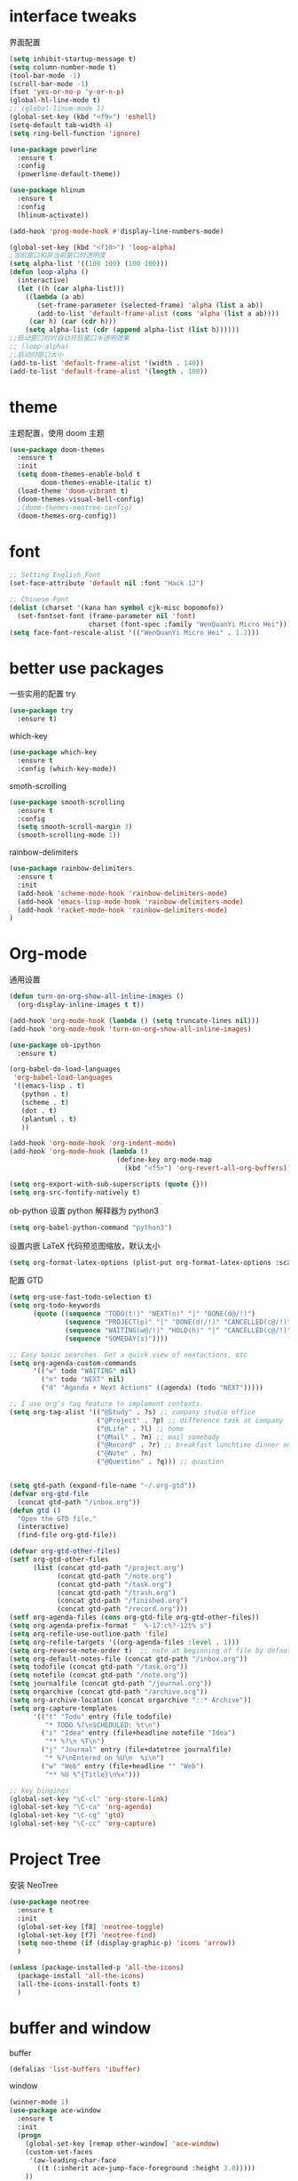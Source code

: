 #+STARTUP: overview
#+OPTION: toc:nil
* interface tweaks
界面配置
#+BEGIN_SRC emacs-lisp
  (setq inhibit-startup-message t)
  (setq column-number-mode t)
  (tool-bar-mode -1)
  (scroll-bar-mode -1)
  (fset 'yes-or-no-p 'y-or-n-p)
  (global-hl-line-mode t)
  ;; (global-linum-mode 1)
  (global-set-key (kbd "<f9>") 'eshell)
  (setq-default tab-width 4)
  (setq ring-bell-function 'ignore)

  (use-package powerline
    :ensure t
    :config
    (powerline-default-theme))

  (use-package hlinum
    :ensure t
    :config
    (hlinum-activate))

  (add-hook 'prog-mode-hook #'display-line-numbers-mode)

  (global-set-key (kbd "<f10>") 'loop-alpha)
  ;当前窗口和非当前窗口时透明度
  (setq alpha-list '((100 100) (100 100)))
  (defun loop-alpha ()
    (interactive)
    (let ((h (car alpha-list)))
      ((lambda (a ab)
         (set-frame-parameter (selected-frame) 'alpha (list a ab))
         (add-to-list 'default-frame-alist (cons 'alpha (list a ab))))
       (car h) (car (cdr h)))
      (setq alpha-list (cdr (append alpha-list (list h))))))
  ;;启动窗口时时自动开启窗口半透明效果
  ;; (loop-alpha)
  ;;启动时窗口大小
  (add-to-list 'default-frame-alist '(width . 140))
  (add-to-list 'default-frame-alist '(length . 100))
#+END_SRC
    
* theme
主题配置，使用 doom 主题
#+BEGIN_SRC emacs-lisp 
  (use-package doom-themes
    :ensure t
    :init
    (setq doom-themes-enable-bold t
          doom-themes-enable-italic t)
    (load-theme 'doom-vibrant t)
    (doom-themes-visual-bell-config)
    ;(doom-themes-neotree-config)
    (doom-themes-org-config))
#+END_SRC

* font
#+BEGIN_SRC emacs-lisp
  ;; Setting English Font
  (set-face-attribute 'default nil :font "Hack 12")
  
  ;; Chinese Font
  (dolist (charset '(kana han symbol cjk-misc bopomofo))
    (set-fontset-font (frame-parameter nil 'font)
                      charset (font-spec :family "WenQuanYi Micro Hei")))
  (setq face-font-rescale-alist '(("WenQuanYi Micro Hei" . 1.2)))
#+END_SRC

* better use packages
一些实用的配置
try 
#+BEGIN_SRC emacs-lisp
  (use-package try
    :ensure t)  
#+END_SRC

which-key  
#+BEGIN_SRC emacs-lisp
  (use-package which-key
    :ensure t
    :config (which-key-mode))  
#+END_SRC

smoth-scrolling
#+BEGIN_SRC emacs-lisp
  (use-package smooth-scrolling
    :ensure t
    :config
    (setq smooth-scroll-margin 3)
    (smooth-scrolling-mode 1))
#+END_SRC

rainbow-delimiters
#+BEGIN_SRC emacs-lisp
  (use-package rainbow-delimiters
    :ensure t
    :init
    (add-hook 'scheme-mode-hook 'rainbow-delimiters-mode)
    (add-hook 'emacs-lisp-mode-hook 'rainbow-delimiters-mode)
    (add-hook 'racket-mode-hook 'rainbow-delimiters-mode)
  )
#+END_SRC

* Org-mode
通用设置
#+BEGIN_SRC emacs-lisp
  (defun turn-on-org-show-all-inline-images ()
    (org-display-inline-images t t))

  (add-hook 'org-mode-hook (lambda () (setq truncate-lines nil)))
  (add-hook 'org-mode-hook 'turn-on-org-show-all-inline-images)

  (use-package ob-ipython
    :ensure t)

  (org-babel-do-load-languages
   'org-babel-load-languages
   '((emacs-lisp . t)
     (python . t)
     (scheme . t)
     (dot . t)
     (plantuml . t)
     ))

  (add-hook 'org-mode-hook 'org-indent-mode)
  (add-hook 'org-mode-hook (lambda ()
                             (define-key org-mode-map
                               (kbd "<f5>") 'org-revert-all-org-buffers)))

  (setq org-export-with-sub-superscripts (quote {}))
  (setq org-src-fontify-natively t)
#+END_SRC

ob-python 设置 python 解释器为 python3
#+BEGIN_SRC emacs-lisp
  (setq org-babel-python-command "python3")
#+END_SRC

设置内嵌 LaTeX 代码预览图缩放，默认太小
#+BEGIN_SRC emacs-lisp
  (setq org-format-latex-options (plist-put org-format-latex-options :scale 1.5))
#+END_SRC

配置 GTD
#+BEGIN_SRC emacs-lisp
  (setq org-use-fast-todo-selection t)
  (setq org-todo-keywords
        (quote ((sequence "TODO(t!)" "NEXT(n)" "|" "DONE(d@/!)")
                (sequence "PROJECT(p)" "|" "DONE(d!/!)" "CANCELLED(c@/!)")
                (sequence "WAITING(w@/!)" "HOLD(h)" "|" "CANCELLED(c@/!)")
                (sequence "SOMEDAY(s)"))))

  ;; Easy basic searches. Get a quick view of nextactions, etc
  (setq org-agenda-custom-commands
        '(("w" todo "WAITING" nil)
          ("n" todo "NEXT" nil)
          ("d" "Agenda + Next Actions" ((agenda) (todo "NEXT")))))

  ;; I use org's tag feature to implement contexts.
  (setq org-tag-alist '(("@Study" . ?s) ;; company studio office
                        ("@Project" . ?p) ;; difference task at company
                        ("@Life" . ?l) ;; home
                        ("@Mail" . ?m) ;; mail somebody
                        ("@Record" . ?r) ;; breakfast lunchtime dinner onway etc. (rest)
                        ("@Note" . ?n)
                        ("@Question" . ?q))) ;; quastion


  (setq gtd-path (expand-file-name "~/.org-gtd"))
  (defvar org-gtd-file
    (concat gtd-path "/inbox.org"))
  (defun gtd ()
    "Open the GTD file."
    (interactive)
    (find-file org-gtd-file))

  (defvar org-gtd-other-files)
  (setf org-gtd-other-files
        (list (concat gtd-path "/project.org")
              (concat gtd-path "/note.org")
              (concat gtd-path "/task.org")
              (concat gtd-path "/trash.org")
              (concat gtd-path "/finished.org")
              (concat gtd-path "/record.org")))
  (setf org-agenda-files (cons org-gtd-file org-gtd-other-files))
  (setq org-agenda-prefix-format "  %-17:c%?-12t% s")
  (setq org-refile-use-outline-path 'file)
  (setq org-refile-targets '((org-agenda-files :level . 1)))
  (setq org-reverse-note-order t)  ;; note at beginning of file by default.
  (setq org-default-notes-file (concat gtd-path "/inbox.org"))
  (setq todofile (concat gtd-path "/task.org"))
  (setq notefile (concat gtd-path "/note.org"))
  (setq journalfile (concat gtd-path "/journal.org"))
  (setq orgarchive (concat gtd-path "/archive.org"))
  (setq org-archive-location (concat orgarchive "::* Archive"))
  (setq org-capture-templates
        '(("t" "Todo" entry (file todofile)
           "* TODO %?\nSCHEDULED: %t\n")
          ("i" "Idea" entry (file+headline notefile "Idea")
           "** %?\n %T\n")
          ("j" "Journal" entry (file+datetree journalfile)
           "* %?\nEntered on %U\n  %i\n")
          ("w" "Web" entry (file+headline "" "Web")
           "** %U %^{Title}\n%x")))

  ;; key bingings
  (global-set-key "\C-cl" 'org-store-link)
  (global-set-key "\C-ca" 'org-agenda)
  (global-set-key "\C-cg" 'gtd)
  (global-set-key "\C-cc" 'org-capture)
#+END_SRC

* Project Tree
安装 NeoTree
#+BEGIN_SRC emacs-lisp
  (use-package neotree
    :ensure t
    :init
    (global-set-key [f8] 'neotree-toggle)
    (global-set-key [f7] 'neotree-find)
    (setq neo-theme (if (display-graphic-p) 'icons 'arrow))
    )

  (unless (package-installed-p 'all-the-icons)
    (package-install 'all-the-icons)
    (all-the-icons-install-fonts t)
    )
#+END_SRC

* buffer and window
buffer 
#+BEGIN_SRC emacs-lisp
  (defalias 'list-buffers 'ibuffer)  
#+END_SRC
  
window
#+BEGIN_SRC emacs-lisp
  (winner-mode 1)
  (use-package ace-window
    :ensure t
    :init
    (progn
      (global-set-key [remap other-window] 'ace-window)
      (custom-set-faces
       '(aw-leading-char-face
         ((t (:inherit ace-jump-face-foreground :height 3.0)))))
      ))  
#+END_SRC

* helm
#+BEGIN_SRC emacs-lisp
  (use-package helm
    :ensure t
    :bind (("C-x C-f" . helm-find-files)
           ("M-x" . helm-M-x)))

  (require 'helm)
  (require 'helm-config)      ;?
  (require 'helm-eshell)      ;?
  (require 'helm-files)       ;?
  (require 'helm-grep)

  ; do not display invisible candidates
  (setq helm-quick-update t)
  ; open helm buffer inside current window, not occupy whole other window
  (setq helm-split-window-in-side-p t)
  ; fuzzy matching buffer names when non--nil
  (setq helm-buffers-fuzzy-matching t)
  ; move to end or beginning of source when reaching top or bottom of source.
  (setq helm-move-to-line-cycle-in-source nil)
  ; search for library in `require' and `declare-function' sexp.
  (setq helm-ff-search-library-in-sexp t)
  ; scroll 8 lines other window using M-<next>/M-<prior>
  (setq helm-scroll-amount 8)
  (setq helm-ff-file-name-history-use-recentf t)

  (use-package helm-swoop
    :ensure t
    :bind (("C-s" . helm-swoop)
           ("C-r" . helm-swoop)))

  (use-package helm-xref
    :ensure t
    :config
    (setq xref-show-xrefs-function 'helm-xref-show-xrefs))

  (helm-mode 1)
#+END_SRC

* company
通用补全插件
#+BEGIN_SRC emacs-lisp
  (use-package company
    :ensure t
    :defer t
    :init
    (add-hook 'prog-mode-hook 'company-mode)
    :config
    (setq company-minimum-prefix-length 3)
    (setq company-tooltip-align-annotations t)
    (setq company-show-numbers t)
    (setq company-tooltip-limit 10)
    (setq company-dabbrev-downcase nil)
    (setq company-transformers '(company-sort-by-occurrence))
    (setq company-idle-delay 0.1)
    :bind
    (("M-/" . company-complete)))
#+END_SRC
 
* lsp
#+BEGIN_SRC emacs-lisp
  (use-package lsp-mode
    :ensure t
    :commands lsp
    :hook
    ((python-mode . lsp-mode)
     (c-or-c++-mode . lsp-mode)))
  (use-package company-lsp
    :ensure t
    :commands company-lsp)
  (use-package lsp-ui
    :ensure t
    :commands lsp-ui-mode
    :hook
    ((lsp-mode . lsp-ui-mode))
    :bind
    ("s-i" . lsp-ui-imenu))
#+END_SRC

* Python
补全使用 lsp 内置 pyls

* C&C++
补全索引使用 lsp 内置 clangd
#+BEGIN_SRC emacs-lisp
  (setq c-default-style "linux"
        c-basic-offset 4)

  (add-hook 'c-mode-common-hook
            '(lambda () (setq indent-tabs-mode t)))

#+END_SRC

* scheme
  #+BEGIN_SRC emacs-lisp
    (require 'myscheme)
    (use-package racket-mode
      :ensure t
      :config
      (setq racket-racket-program "racket")
      (setq racket-raco-program "raco")
      :bind
      (:map racket-mode-map
            ("C-x C-j" . racket-run)))
  #+END_SRC

* graphviz
dot 插件
#+BEGIN_SRC emacs-lisp
  (use-package graphviz-dot-mode
    :ensure t
    :init
    (add-to-list 'org-src-lang-modes '("dot" . graphviz-dot)))
#+END_SRC

PlantUML mode
#+BEGIN_SRC emacs-lisp
  (use-package plantuml-mode
    :ensure t
    :init
    (setq plantuml-jar-path
          (expand-file-name "~/.emacs.d/plantuml.jar"))
    (setq org-plantuml-jar-path
          (expand-file-name "~/.emacs.d/plantuml.jar"))
    (add-to-list 'auto-mode-alist '("\\.plantuml\\'" . plantuml-mode))
    (add-to-list 'org-src-lang-modes '("plantuml" . plantuml)))
  (use-package flycheck-plantuml
    :ensure t)
#+END_SRC

* markdown
#+BEGIN_SRC emacs-lisp
  (use-package markdown-mode
    :ensure t
    :commands (markdown-mode gfm-mode)
    :mode (("README\\.md\\'" . gfm-mode)
           ("\\.md\\'" . markdown-mode)
           ("\\.markdown\\'" . markdown-mode))
    :init
    ;; 配置输出指令
    (setq markdown-command
          "pandoc -f markdown -t html -s -c ~/.emacs.d/markdown/style.css --mathjax --highlight-style pygments"))

  (use-package ox-gfm
    :ensure ox-gfm)
#+END_SRC

* yaml
#+BEGIN_SRC emacs-lisp
  (use-package yaml-mode
    :ensure t)
#+END_SRC
* yasnippet 
#+BEGIN_SRC emacs-lisp
  (use-package yasnippet
    :ensure t
    :init
    (yas-global-mode 1)
    :config
    (yas-reload-all)
    (add-hook 'prog-mode-hook #'yas-minor-mode)
    (define-key yas-minor-mode-map [(tab)] nil)
    (define-key yas-minor-mode-map (kbd "TAB") nil)
    (define-key yas-minor-mode-map (kbd "<tab>") nil)
    (define-key yas-minor-mode-map [C-tab] 'yas-expand))
  (use-package yasnippet-snippets
    :ensure t)
#+END_SRC

* emacs-lisp
#+BEGIN_SRC emacs-lisp
  (add-hook 'emacs-lisp-mode-hook 'show-paren-mode)
#+END_SRC

* LaTeX
使用 AuCTex 插件
#+BEGIN_SRC emacs-lisp
  (use-package auctex
     :defer t
     :ensure auctex
     :init
     (require 'advance-words-count)
     (setq TeX-auto-save t)
     (setq TeX-parse-self t)
     (setq-default TeX-master nil)
     (add-hook 'LaTeX-mode-hook
               (lambda ()
                 (turn-on-auto-fill)
                 (turn-on-reftex)
                 (LaTeX-math-mode 1)
                 (setq TeX-show-complilation nil)
                 (setq TeX-clean-confirm nil)
                 (setq TeX-save-query nil)
                 (setq TeX-view-program-list '(("Okular" "okular %o")))
                 (setq TeX-view-program-selection
                       '((output-pdf "Okular")))
                 (setq TeX-engine 'xetex)
                 (TeX-global-PDF-mode t)
                 (add-to-list 'TeX-command-list
                               '("XeLaTeX" "%'xelatex%(mode)%' %t"
                                            TeX-run-TeX nil t))
                 (setq TeX-command-default "XeLaTeX"))
     )
     :config
     (setq TeX-fold-env-spec-list
           (quote (("[figure]" ("figure"))
                   ("[table]" ("table"))
                   ("[itemize]" ("itemize"))
                   ("[overpic]" ("overpic")))))
   )
#+END_SRC

* Git
使用 Magit
#+BEGIN_SRC emacs-lisp
  (use-package magit
    :ensure t
    :init
    (global-set-key (kbd "C-x g") 'magit-status)
    (global-set-key (kbd "C-x M-g") 'magit-dispatch-popup))
#+END_SRC

* Mail
使用 WanderLust 邮件客户端
#+BEGIN_SRC emacs-lisp
  ;; wanderlust
  (unless (package-installed-p 'wanderlust)
    (package-install 'wanderlust))
  (autoload 'wl "wl" "Wanderlust" t)
  (autoload 'wl-other-frame "wl" "Wanderlust on new frame." t)
  (autoload 'wl-draft "wl-draft" "Write draft with Wanderlust." t)
  (require 'wl-spam)
#+END_SRC
